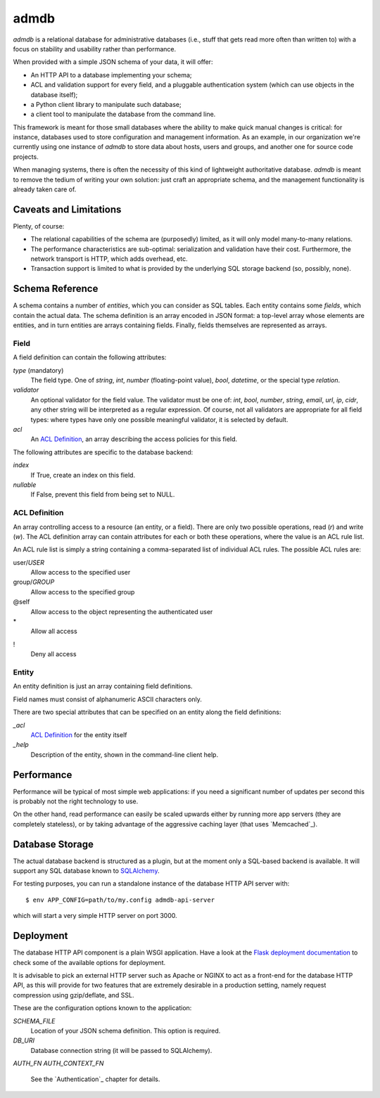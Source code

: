 
=======
 admdb
=======

`admdb` is a relational database for administrative databases (i.e.,
stuff that gets read more often than written to) with a focus on
stability and usability rather than performance.

When provided with a simple JSON schema of your data, it will offer:

* An HTTP API to a database implementing your schema;

* ACL and validation support for every field, and a pluggable
  authentication system (which can use objects in the database
  itself);

* a Python client library to manipulate such database;

* a client tool to manipulate the database from the command line.

This framework is meant for those small databases where the ability to
make quick manual changes is critical: for instance, databases used to
store configuration and management information. As an example, in our
organization we're currently using one instance of `admdb` to store
data about hosts, users and groups, and another one for source code
projects.

When managing systems, there is often the necessity of this kind of
lightweight authoritative database. `admdb` is meant to remove the
tedium of writing your own solution: just craft an appropriate schema,
and the management functionality is already taken care of.



Caveats and Limitations
-----------------------

Plenty, of course:

* The relational capabilities of the schema are (purposedly) limited,
  as it will only model many-to-many relations.

* The performance characteristics are sub-optimal: serialization and
  validation have their cost. Furthermore, the network transport is
  HTTP, which adds overhead, etc.

* Transaction support is limited to what is provided by the underlying
  SQL storage backend (so, possibly, none).



Schema Reference
----------------

A schema contains a number of *entities*, which you can consider as
SQL tables. Each entity contains some *fields*, which contain the
actual data. The schema definition is an array encoded in JSON format:
a top-level array whose elements are entities, and in turn entities
are arrays containing fields. Finally, fields themselves are
represented as arrays.



Field
+++++

A field definition can contain the following attributes:

*type* (mandatory)
  The field type. One of *string*, *int*, *number* (floating-point
  value), *bool*, *datetime*, or the special type *relation*.

*validator*
  An optional validator for the field value. The validator must be one
  of: *int*, *bool*, *number*, *string*, *email*, *url*, *ip*, *cidr*,
  any other string will be interpreted as a regular expression. Of
  course, not all validators are appropriate for all field types:
  where types have only one possible meaningful validator, it is
  selected by default.

*acl*
  An `ACL Definition`_, an array describing the access policies for
  this field.

The following attributes are specific to the database backend:

*index*
  If True, create an index on this field.

*nullable*
  If False, prevent this field from being set to NULL.



ACL Definition
++++++++++++++

An array controlling access to a resource (an entity, or a field).
There are only two possible operations, read (`r`) and write (`w`).
The ACL definition array can contain attributes for each or both
these operations, where the value is an ACL rule list.

An ACL rule list is simply a string containing a comma-separated list
of individual ACL rules. The possible ACL rules are:

user/*USER*
  Allow access to the specified user

group/*GROUP*
  Allow access to the specified group

@self
  Allow access to the object representing the authenticated user

\*
  Allow all access

!
  Deny all access



Entity
++++++

An entity definition is just an array containing field definitions.

Field names must consist of alphanumeric ASCII characters only.

There are two special attributes that can be specified on an entity
along the field definitions:

*_acl*
  `ACL Definition`_ for the entity itself

*_help*
  Description of the entity, shown in the command-line client help.



Performance
-----------

Performance will be typical of most simple web applications: if you
need a significant number of updates per second this is probably not
the right technology to use.

On the other hand, read performance can easily be scaled upwards
either by running more app servers (they are completely stateless),
or by taking advantage of the aggressive caching layer (that uses
`Memcached`_).



Database Storage
----------------

The actual database backend is structured as a plugin, but at the
moment only a SQL-based backend is available. It will support any SQL
database known to `SQLAlchemy`_.


For testing purposes, you can run a standalone instance of the
database HTTP API server with::

    $ env APP_CONFIG=path/to/my.config admdb-api-server

which will start a very simple HTTP server on port 3000.



Deployment
----------

The database HTTP API component is a plain WSGI application. Have a
look at the `Flask deployment documentation`_ to check some of the
available options for deployment.

It is advisable to pick an external HTTP server such as Apache or
NGINX to act as a front-end for the database HTTP API, as this will
provide for two features that are extremely desirable in a production
setting, namely request compression using gzip/deflate, and SSL.

These are the configuration options known to the application:

`SCHEMA_FILE`
  Location of your JSON schema definition. This option is required.

`DB_URI`
  Database connection string (it will be passed to SQLAlchemy).

`AUTH_FN`
`AUTH_CONTEXT_FN`
  See the `Authentication`_ chapter for details.



.. _Flask deployment documentation: http://flask.pocoo.org/docs/
.. _SQLAlchemy: http://sqlalchemy.org/
